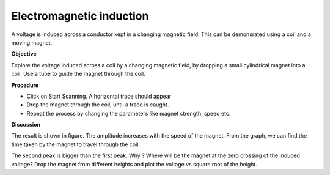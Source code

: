 Electromagnetic induction
=========================
A voltage is induced across a conductor kept in a changing magnetic field. This 
can be demonsrated using a coil and a moving magnet.

**Objective**

Explore the voltage induced across a coil by a changing magnetic field,
by dropping a small cylindrical magnet into a coil. Use a tube to guide
the magnet through the coil.

**Procedure**

.. image:: schematics/induction.svg
	   :width: 300px

-  Click on Start Scanning. A horizontal trace should appear
-  Drop the magnet through the coil, until a trace is caught.
-  Repeat the process by changing the parameters like magnet strength,
   speed etc.

.. image:: pics/induction-screen.png
	   :width: 300px

**Discussion**

The result is shown in figure. The amplitude increases with the speed of
the magnet. From the graph, we can find the time taken by the magnet to
travel through the coil.

The second peak is bigger than the first peak. Why ? Where will be the
magnet at the zero crossing of the induced voltage? Drop the magnet from
different heights and plot the voltage vs square root of the height.
